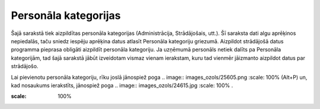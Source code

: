 .. 127 Personāla kategorijas************************* 
Šajā sarakstā tiek aizpildītas personāla kategorijas (Administrācija,
Strādājošais, utt.). Šī saraksta dati algu aprēķinos nepiedalās, taču
sniedz iespēju aprēķina datus atlasīt Personāla kategoriju griezumā.
Aizpildot strādājošā datus programma pieprasa obligāti aizpildīt
personāla kategoriju. Ja uzņēmumā personāls netiek dalīts pa Personāla
kategorijām, tad šajā sarakstā jābūt izveidotam vismaz vienam
ierakstam, kuru tad vienmēr jāizmanto aizpildot datus par strādājošo.

Lai pievienotu personāla kategoriju, rīku joslā jānospiež poga ..
image:: images_ozols/25605.png
:scale: 100%
(Alt+P) un, kad nosaukums ierakstīts, jānospiež poga .. image::
images_ozols/24615.jpg
:scale: 100%
.



.. image:: images_ozols/25641.png
:scale: 100%


 